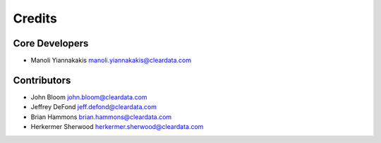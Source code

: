 =======
Credits
=======

Core Developers
---------------

+ Manoli Yiannakakis manoli.yiannakakis@cleardata.com

Contributors
------------

+ John Bloom john.bloom@cleardata.com
+ Jeffrey DeFond jeff.defond@cleardata.com
+ Brian Hammons brian.hammons@cleardata.com
+ Herkermer Sherwood herkermer.sherwood@cleardata.com
